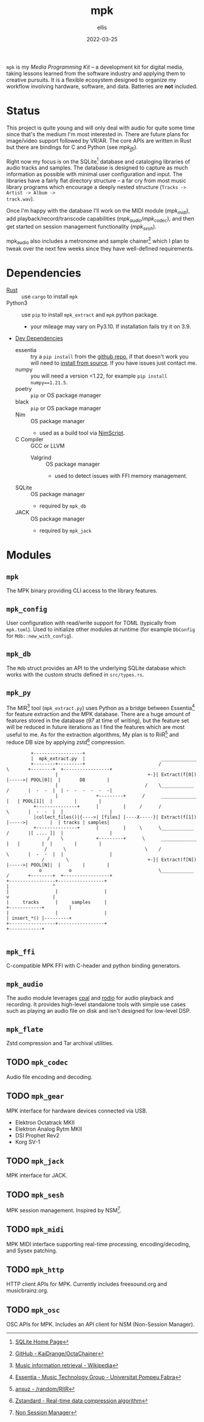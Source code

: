 #+TITLE: mpk
#+DATE: 2022-03-25
#+AUTHOR: ellis
#+EMAIL: ellis@rwest.io
#+DESCRIPTION: Media Production Kit

=mpk= is my /Media Programming Kit/ -- a development kit for digital
media, taking lessons learned from the software industry and applying
them to creative pursuits. It is a flexible ecosystem designed to
organize my workflow involving hardware, software, and data. Batteries
are *not* included.

* Status
This project is quite young and will only deal with audio for quite
some time since that's the medium I'm most interested in. There are
future plans for image/video support followed by VR/AR. The core APIs
are written in Rust but there are bindings for C and Python (see
[[*=mpk_ffi=][mpk_ffi]]).

Right now my focus is on the SQLite[fn:1] database and cataloging
libraries of audio tracks and samples. The database is designed to
capture as much information as possible with minimal user
configuration and input. The libraries have a fairly flat directory
structure -- a far cry from most music library programs which
encourage a deeply nested structure (=Tracks -> Artist -> Album ->
track.wav=).

Once I'm happy with the database I'll work on the MIDI module
([[*=mpk_midi=][mpk_midi]]), add playback/record/transcode capabilities
([[*=mpk_audio=][mpk_audio]]/[[*=mpk_codec=][mpk_codec]]), and then get started on session management
functionality ([[*=mpk_sesh=][mpk_sesh]]).

mpk_audio also includes a metronome and sample chainer[fn:2] which I
plan to tweak over the next few weeks since they have well-defined
requirements.

[fn:1] [[https://www.sqlite.org/index.html][SQLite Home Page]]

[fn:2] [[https://github.com/KaiDrange/OctaChainer][GitHub - KaiDrange/OctaChainer]]
* Dependencies
- [[https://www.rust-lang.org/tools/install][Rust]] :: use =cargo= to install =mpk=
- Python3 :: use =pip= to install =mpk_extract= and =mpk= python package.
  - your mileage may vary on Py3.10. If installation fails try it on 3.9.
- _Dev Dependencies_
  - essentia :: try a =pip install= from the [[https://github.com/MTG/essentia][github repo]], if that
    doesn't work you will need to [[https://essentia.upf.edu/installing.html][install from source]]. If you have
    issues just contact me.
  - numpy :: you will need a version <1.22, for example =pip install numpy==1.21.5=.
  - poetry :: =pip= or OS package manager
  - black :: =pip= or OS package manager
  - Nim :: OS package manager
    - used as a build tool via [[https://nim-lang.org/docs/nims.html][NimScript]].
  - C Compiler :: GCC or LLVM
    - Valgrind :: OS package manager
      - used to detect issues with FFI memory management.
  - SQLite :: OS package manager
    - required by =mpk_db=
  - JACK :: OS package manager
    - required by =mpk_jack=

* Modules
** =mpk=
The MPK binary providing CLI access to the library features.
** =mpk_config=
User configuration with read/write support for TOML (typically from
=mpk.toml=). Used to initialize other modules at runtime (for example
=DbConfig= for =Mdb::new_with_config=).
** =mpk_db=
The =Mdb= struct provides an API to the underlying SQLite database
which works with the custom structs defined in =src/types.rs=. 
** =mpk_py=
The MIR[fn:3] tool (=mpk_extract.py=) uses Python as a bridge
between Essentia[fn:4] for feature extraction and the MPK
database. There are a huge amount of features stored in the database
(/97/ at time of writing), but the feature set will be reduced in
future iterations as I find the features which are most useful to
me. As for the extraction algorithms, My plan is to RiiR[fn:5] and
reduce DB size by applying zstd[fn:6] compression.

#+begin_src artist
           +------------------+                             
           |  mpk_extract.py  |                            _____________        
           +--------+---------+                           /             \       +--------+  +-----------------+
                    |                                 +-}| Extract(f[0]) |----->| POOL[0]|  |       DB        |
                    |                                /    \____________ /       |  -  -  |  | -  -  -  -  -  -|
                    |              +---------+      /      _____________    |   | POOL[1]|  |        |        |
            +---------------+      |         |     /      /             \       |  -  -  |  |                 |
            |collect_files()|{---->| [files] |----X-----}| Extract(f[1]) |----->|        |  | tracks | samples|
            +---------------+      |         |     \      \____________ /       |[ .... ]|  |                 |
                 /    \            +---------+      \      _____________    |   |        |  |        |        |
                /      \                             \    /             \       |  -  -  |  |                 |
               /        \                             +-}| Extract(f[N]) |----->| POOL[N]|  |        |        |
              o          o                                \____________ /       +--------+  +-----------------+
  +-----------------+-----------------+                                             |                ^
  |                 |                 |                                             v                |
  |     tracks      |     samples     |                                       +------------+         |
  |                 |                 |                                       | insert_*() |---------+
  +-----------------+-----------------+                                       +------------+  

#+end_src

[fn:3]  [[https://en.wikipedia.org/wiki/Music_information_retrieval][Music information retrieval - Wikipedia]]

[fn:4] [[https://essentia.upf.edu/][Essentia - Music Technology Group - Universitat Pompeu Fabra]]

[fn:5] [[https://transitiontech.ca/random/RIIR][ansuz - /random/RIIR]]

[fn:6] [[http://facebook.github.io/zstd/][Zstandard - Real-time data compression algorithm]]

** =mpk_ffi=
C-compatible MPK FFI with C-header and python binding generators.
** =mpk_audio=
The audio module leverages [[https://github.com/RustAudio/cpal][cpal]] and [[https://github.com/RustAudio/rodio][rodio]] for audio playback and
recording. It provides high-level standalone tools with simple use
cases such as playing an audio file on disk and isn't designed for
low-level DSP.
** =mpk_flate=
Zstd compression and Tar archival utilities.
** TODO =mpk_codec=
Audio file encoding and decoding.
** TODO =mpk_gear=
MPK interface for hardware devices connected via USB.
- Elektron Octatrack MKII
- Elektron Analog Rytm MKII
- DSI Prophet Rev2
- Korg SV-1
** TODO =mpk_jack=
MPK interface for JACK.
** TODO =mpk_sesh=
MPK session management. Inspired by NSM[fn:7].

[fn:7] [[http://non.tuxfamily.org/wiki/Non%20Session%20Manager][Non Session Manager]]
** TODO =mpk_midi=
MPK MIDI interface supporting real-time processing, encoding/decoding,
and Sysex patching.
** TODO =mpk_http=
HTTP client APIs for MPK. Currently includes freesound.org and musicbrainz.org.
** TODO =mpk_osc=
OSC APIs for MPK. Includes an API client for NSM (Non-Session Manager).
* COMMENT notes
** tasks
*** TODO finish mpk_extract [5/8]
**** DONE debug CStrings                                                :ffi:
some strings fields are broken when inserting to db - UUIDs, VecText, and VecReal
- test DB blob insert with floats. if these are ok then they can be ignored
- check CStrings and make sure they're handled correctly
**** DONE upserts                                                        :db:
add update functionality with =WHERE= clauses
**** DONE retrieve sample_id correctly
should never insert id of 0 when duplicate found, update or noop instead
**** DONE account for missing values in essentia
essentia will miss fields if sample is too short
**** TODO get paths from config                                   :config:
input else tracks/samples from config else current path
**** TODO incremental batch extractor
- this will likely require a threadpool
- extractor segfaults when working with large directories, need to
  insert into db after each extraction
**** DONE populate all columns in tracks table
- State "DONE"       from "TODO"       [2022-03-18 Fri 22:36]
Currently only inserting path
**** TODO fix MatrixReal segfault
- probably best to switch to ndarray instead of vec<vec<>>
- likely a dereference issue
*** TODO mpk_config updates [1/3]
**** DONE add support for external paths
add external track/sample locations
**** TODO add support for Elektron USB mode                         :gear:
add external drive locations

**** TODO env variables
- =MPK_CONFIG=
- =MPK_SAMPLES=
- =MPK_TRACKS=
- =MPK_LOG= ?

- use enum?
- macros only return value at compile-time. need to use std::env functions directly
**** TODO metro and chain config
- both subsections in audio section - [audio.chain] and [audio.metro]?
  - audio.chain default output
  - audio.metro default bpm/sig tic/toc
*** TODO mpk_midi init [0/1]
just need enough to make emacs integration - =mpk-midi.el=
can start with terminal process then move to C dynamic module
check [[https://github.com/jnykopp/emaccordion][jnykopp/emaccordion]]
**** TODO MIDI config                                                :config:
*** TODO docstrings [0/5]
**** TODO DB
**** TODO config
**** TODO audio
**** TODO FFI
**** TODO py
*** TODO unit tests [0/4]
**** TODO DB
**** TODO config
**** TODO audio
**** TODO jack

** notes
*** Background
Over the years I've seen many popular creative tools implement
subscription-based/freemium payment models, web-based/always-online
tech, non-features/bloat, incompatible APIs, and colorful marketing. I
don't care for any of these things and I don't like the direction
these tools are taking us. The philosophy always seems to be that the
computer impedes our ability to be creative -- but don't worry, this
product will hide all the tricky bits from you so that you can focus
on what matters - making things!

In reality such tools do indeed hide the tricky bits. You can launch
these applications with a pretty GUI, plug in your hardware and
start working immediately. No need to pop the hood and look inside,
because things Just Work. This is quite valuable, especially for the
average user who doesn't want to dive head first into the endless pit
that is modern-day multimedia programming and configuration. There are
some significant drawbacks to this methodology though.

First, when you run into unexpected behavior such as your Audio
Interface not being recognized by your tools, you need to pray that
someone more knowledgeable than you has encountered the same issue and
that there is a fix available that is compatible with your tools. In
the worst case you might not even know how to describe your issue and
spend a night or two furiously googling for answers. In most cases you
can probably find a solution, but you don't actually learn anything
meaningful from this experience. You're just putting a bandaid on and
not reasoning about why you're bleeding in the first place.

Another thing I've noticed with these types of tools is that we become
very committed to them. This is not specific to creative tools, and
the best example that comes to mind is Emacs vs Vim which are two code
editors that serve virtually the same purpose as far in as they edit
text. The two communites, separated by a line in the sand are very
committed to their tool of choice, and the friendly competition
between them helps drive feature development for both
projects. However, this type of commitment can be /dangerous/ for
purely creative pursuits. In today's digital world, the tools we
choose define the work we are capable of more than ever before. If we
commit to a specific creative tool and decide that this is how we will
use the computer to create things, we will only ever be capable of
what our tools can do. Never commit.

My final objection to modern creative tools has to do with those
tricky bits I previously mentioned. That's where the magic is. 
*** lilypond
#+begin_src lilypond :file /tmp/lp1.png
  \relative c' {
    g a b c
    d e f g
    f e d c
    b a g a
    b c d e
    f g f e
    d c b a
    g1
  }
#+end_src

*** thoughts
- studio management, organization, support, storage, indexing
  - database
- mediums & medias
- Software
  - Patchers
    - [[https://cycling74.com/products/max][Max]]
    - [[https://puredata.info/][Pure Data]]
    - [[https://www.native-instruments.com/en/products/komplete/synths/reaktor-6/][Reaktor]]
  - DAWs
    - [[https://www.ableton.com][Ableton Live]]
    - [[https://www.bitwig.com/][Bitwig Studio]]
    - [[https://www.reasonstudios.com/][Reason]]
    - [[https://www.image-line.com/][FL Studio]]
- Hardware
  - [[https://www.elektron.se/products/octatrack-mkii/][Octatrack]]
  - [[https://teenage.engineering/products/op-z][OP-Z]]
  - [[https://buchla.com/][Buchla]]
- Music
  - [[https://www.youtube.com/watch?v=DWuAn6C8Mfc][Radiohead]]
  - [[https://www.youtube.com/watch?v=PGwPSPIhohk][Pink Floyd]]
  - [[https://www.youtube.com/watch?v=6ZwItYjqXR0][FJAAK]]
  - [[https://www.youtube.com/watch?v=mjlOw6dNeS0][Bassnectar]]
  - [[https://www.youtube.com/watch?v=3cSqRMioRik][Partibio69]]
  - [[https://www.youtube.com/watch?v=J8sS5NkADBE][VURRO]]
  - [[https://www.youtube.com/watch?v=PoJKpE165_w][Ajax Spearman of the Sun]]
  - [[https://www.youtube.com/watch?v=tbLt0S0W5jE][Venetian Snares]]
  - [[https://www.youtube.com/watch?v=961uG4Ixg_Y][Aphex Twin]]
  - [[https://www.youtube.com/watch?v=6ZwItYjqXR0&list=RDMM][Meng Qi]]
  - [[https://disasterpeace.com][Disasterpeace]]
*** tech
- notation
- patchers
- plugins
- data
- ui
- net
- tracker??
- io
*** sql notes
Indexes should not be used in −
- Small tables.
- Tables that have frequent, large batch update or insert operations.
- Columns that contain a high number of NULL values.
- Columns that are frequently manipulated.

#+begin_src sql
attach database 'db' as 'alias'

detach database 'alias'

.tables
.schema 

create table db.table_name(
  id int primary key not null,
  name text not null,
  rms real
)

drop table db.table_name

insert into table_name ([c1,c2,c3]) values (v1,v2,v3)

select c1,c2,c3 from table_name

select * from table_name

select tbl_name from sqlite_master where type = 'table'

select c1,c2,c3 from table_name where c1 > c2

select count(*) as 'count' from table

select current_timestamp

select c1 from table where exists (select c1 from table where c3 > 65)

update table set c1 = 'val' where c1 = 'noval'

delete from table where COND

select distinct c3 from table limit 3 offset 2 group by c1 having count(c1) > 2 order by c2 asc

pragma pragma_name
pragma pname = 2

select name from sqlite_master where type = 'trigger'

drop trigger 'trigger_name'
#+end_src

- UUID conversion
  #+begin_src sql
select hex (artistid) from track_tags_musicbrainz

SELECT substr(hex(artistid), 1, 8)
|| '-' || substr(hex(artistid), 9, 4)
|| '-' || substr(hex(artistid), 13, 4)
|| '-' || substr(hex(artistid), 17, 4)
|| '-' || substr(hex(artistid), 21, 12)
FROM [track_tags_musicbrainz]
  #+end_src


** local_vars
#+begin_comment
Local variables:
mode: org
end:
#+end_comment

